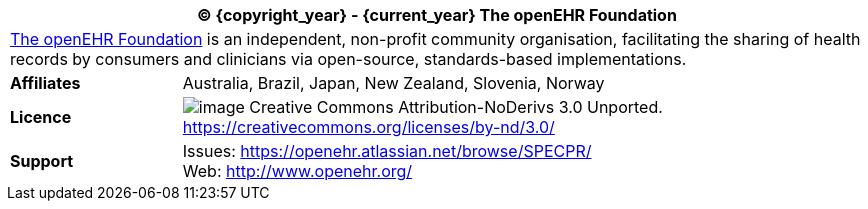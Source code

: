 :affiliates: Australia, Brazil, Japan, New Zealand, Slovenia, Norway
:cc_licence_text: Creative Commons Attribution-NoDerivs 3.0 Unported.
:cc_licence_url: https://creativecommons.org/licenses/by-nd/3.0/
:openehr_issues_url: https://openehr.atlassian.net/browse/SPECPR/
:openehr_website_url: http://www.openehr.org/

[cols="^1,4", options="header"]
|===
2+^|(C) {copyright_year} - {current_year} The openEHR Foundation

2+^|http://www.openehr.org/[The openEHR Foundation] is an independent, non-profit community organisation, facilitating the sharing of health records by consumers and clinicians via open-source, standards-based implementations.

|*Affiliates*
|{affiliates}

|*Licence*
|image:{spec_asciidoc_git_dir}/resources/images/cc-by-nd-88x31.png[image] {cc_licence_text} {cc_licence_url}

|*Support*
|Issues: {openehr_issues_url} +
 Web: {openehr_website_url}
|===
